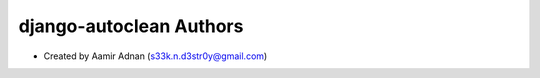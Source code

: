 django-autoclean Authors
======================

* Created by Aamir Adnan (s33k.n.d3str0y@gmail.com)
